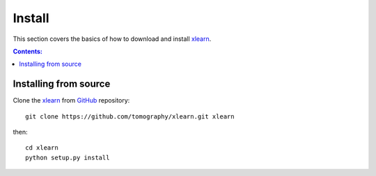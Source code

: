 =======
Install
=======

This section covers the basics of how to download and install 
`xlearn <https://github.com/tomography/xlearn>`_.

.. contents:: Contents:
   :local:


Installing from source
======================
  
Clone the `xlearn <https://github.com/tomography/xlearn>`_  
from `GitHub <https://github.com>`_ repository::

    git clone https://github.com/tomography/xlearn.git xlearn

then::

    cd xlearn
    python setup.py install
    

